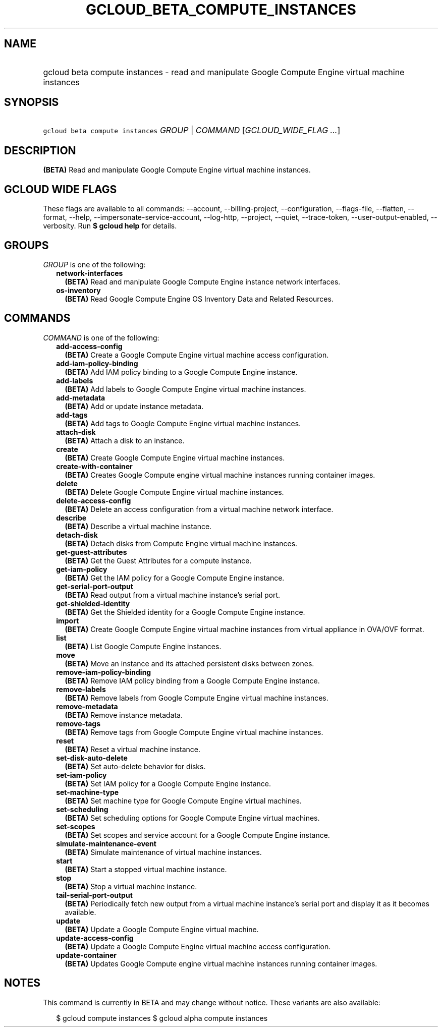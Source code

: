 
.TH "GCLOUD_BETA_COMPUTE_INSTANCES" 1



.SH "NAME"
.HP
gcloud beta compute instances \- read and manipulate Google Compute Engine virtual machine instances



.SH "SYNOPSIS"
.HP
\f5gcloud beta compute instances\fR \fIGROUP\fR | \fICOMMAND\fR [\fIGCLOUD_WIDE_FLAG\ ...\fR]



.SH "DESCRIPTION"

\fB(BETA)\fR Read and manipulate Google Compute Engine virtual machine
instances.



.SH "GCLOUD WIDE FLAGS"

These flags are available to all commands: \-\-account, \-\-billing\-project,
\-\-configuration, \-\-flags\-file, \-\-flatten, \-\-format, \-\-help,
\-\-impersonate\-service\-account, \-\-log\-http, \-\-project, \-\-quiet,
\-\-trace\-token, \-\-user\-output\-enabled, \-\-verbosity. Run \fB$ gcloud
help\fR for details.



.SH "GROUPS"

\f5\fIGROUP\fR\fR is one of the following:

.RS 2m
.TP 2m
\fBnetwork\-interfaces\fR
\fB(BETA)\fR Read and manipulate Google Compute Engine instance network
interfaces.

.TP 2m
\fBos\-inventory\fR
\fB(BETA)\fR Read Google Compute Engine OS Inventory Data and Related Resources.


.RE
.sp

.SH "COMMANDS"

\f5\fICOMMAND\fR\fR is one of the following:

.RS 2m
.TP 2m
\fBadd\-access\-config\fR
\fB(BETA)\fR Create a Google Compute Engine virtual machine access
configuration.

.TP 2m
\fBadd\-iam\-policy\-binding\fR
\fB(BETA)\fR Add IAM policy binding to a Google Compute Engine instance.

.TP 2m
\fBadd\-labels\fR
\fB(BETA)\fR Add labels to Google Compute Engine virtual machine instances.

.TP 2m
\fBadd\-metadata\fR
\fB(BETA)\fR Add or update instance metadata.

.TP 2m
\fBadd\-tags\fR
\fB(BETA)\fR Add tags to Google Compute Engine virtual machine instances.

.TP 2m
\fBattach\-disk\fR
\fB(BETA)\fR Attach a disk to an instance.

.TP 2m
\fBcreate\fR
\fB(BETA)\fR Create Google Compute Engine virtual machine instances.

.TP 2m
\fBcreate\-with\-container\fR
\fB(BETA)\fR Creates Google Compute engine virtual machine instances running
container images.

.TP 2m
\fBdelete\fR
\fB(BETA)\fR Delete Google Compute Engine virtual machine instances.

.TP 2m
\fBdelete\-access\-config\fR
\fB(BETA)\fR Delete an access configuration from a virtual machine network
interface.

.TP 2m
\fBdescribe\fR
\fB(BETA)\fR Describe a virtual machine instance.

.TP 2m
\fBdetach\-disk\fR
\fB(BETA)\fR Detach disks from Compute Engine virtual machine instances.

.TP 2m
\fBget\-guest\-attributes\fR
\fB(BETA)\fR Get the Guest Attributes for a compute instance.

.TP 2m
\fBget\-iam\-policy\fR
\fB(BETA)\fR Get the IAM policy for a Google Compute Engine instance.

.TP 2m
\fBget\-serial\-port\-output\fR
\fB(BETA)\fR Read output from a virtual machine instance's serial port.

.TP 2m
\fBget\-shielded\-identity\fR
\fB(BETA)\fR Get the Shielded identity for a Google Compute Engine instance.

.TP 2m
\fBimport\fR
\fB(BETA)\fR Create Google Compute Engine virtual machine instances from virtual
appliance in OVA/OVF format.

.TP 2m
\fBlist\fR
\fB(BETA)\fR List Google Compute Engine instances.

.TP 2m
\fBmove\fR
\fB(BETA)\fR Move an instance and its attached persistent disks between zones.

.TP 2m
\fBremove\-iam\-policy\-binding\fR
\fB(BETA)\fR Remove IAM policy binding from a Google Compute Engine instance.

.TP 2m
\fBremove\-labels\fR
\fB(BETA)\fR Remove labels from Google Compute Engine virtual machine instances.

.TP 2m
\fBremove\-metadata\fR
\fB(BETA)\fR Remove instance metadata.

.TP 2m
\fBremove\-tags\fR
\fB(BETA)\fR Remove tags from Google Compute Engine virtual machine instances.

.TP 2m
\fBreset\fR
\fB(BETA)\fR Reset a virtual machine instance.

.TP 2m
\fBset\-disk\-auto\-delete\fR
\fB(BETA)\fR Set auto\-delete behavior for disks.

.TP 2m
\fBset\-iam\-policy\fR
\fB(BETA)\fR Set IAM policy for a Google Compute Engine instance.

.TP 2m
\fBset\-machine\-type\fR
\fB(BETA)\fR Set machine type for Google Compute Engine virtual machines.

.TP 2m
\fBset\-scheduling\fR
\fB(BETA)\fR Set scheduling options for Google Compute Engine virtual machines.

.TP 2m
\fBset\-scopes\fR
\fB(BETA)\fR Set scopes and service account for a Google Compute Engine
instance.

.TP 2m
\fBsimulate\-maintenance\-event\fR
\fB(BETA)\fR Simulate maintenance of virtual machine instances.

.TP 2m
\fBstart\fR
\fB(BETA)\fR Start a stopped virtual machine instance.

.TP 2m
\fBstop\fR
\fB(BETA)\fR Stop a virtual machine instance.

.TP 2m
\fBtail\-serial\-port\-output\fR
\fB(BETA)\fR Periodically fetch new output from a virtual machine instance's
serial port and display it as it becomes available.

.TP 2m
\fBupdate\fR
\fB(BETA)\fR Update a Google Compute Engine virtual machine.

.TP 2m
\fBupdate\-access\-config\fR
\fB(BETA)\fR Update a Google Compute Engine virtual machine access
configuration.

.TP 2m
\fBupdate\-container\fR
\fB(BETA)\fR Updates Google Compute engine virtual machine instances running
container images.


.RE
.sp

.SH "NOTES"

This command is currently in BETA and may change without notice. These variants
are also available:

.RS 2m
$ gcloud compute instances
$ gcloud alpha compute instances
.RE

